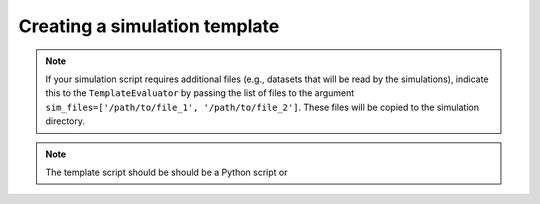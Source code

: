 .. _simulation template:

Creating a simulation template
==============================
.. note::

   If your simulation script requires additional files (e.g., datasets that
   will be read by the simulations), indicate this to the ``TemplateEvaluator``
   by passing the list of files to the argument ``sim_files=['/path/to/file_1', '/path/to/file_2']``.
   These files will be copied to the simulation directory.

.. note::

   The template script should be should be a Python script or 